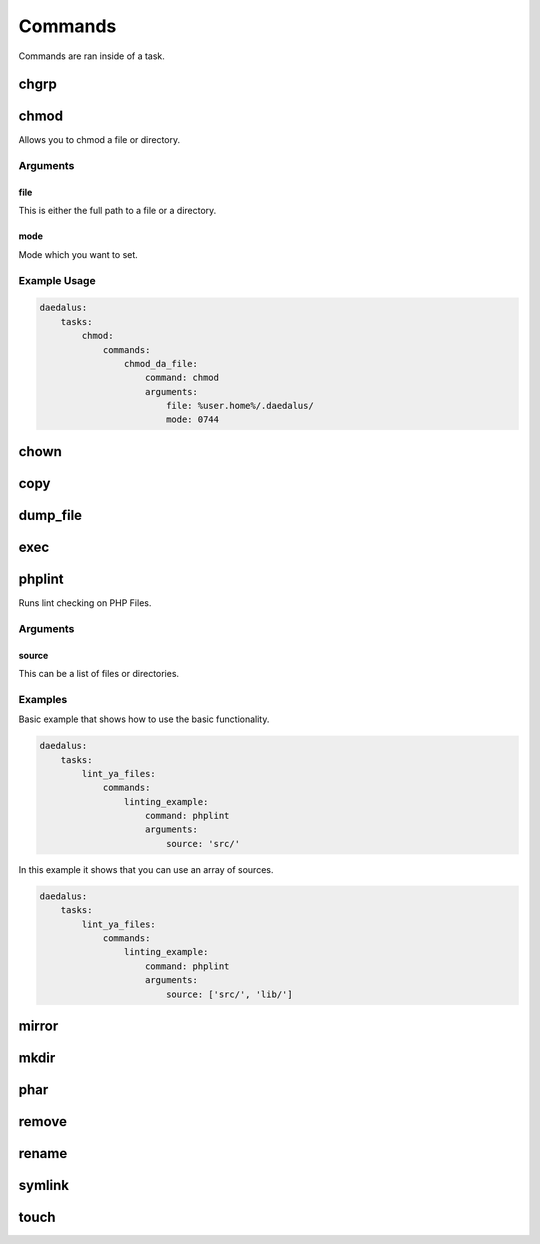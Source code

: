 .. Definition of Done for Command Documentation
    * MUST have a description
    * MUST have a list of arguments
    * MUST describe what each argument does
    * MUST include at least one example

========
Commands
========

Commands are ran inside of a task.

chgrp
=====

chmod
=====

Allows you to chmod a file or directory.

Arguments
---------

file
^^^^

This is either the full path to a file or a directory.

mode
^^^^

Mode which you want to set.

Example Usage
-------------

.. code-block:: yaml

    daedalus:
        tasks:
            chmod:
                commands:
                    chmod_da_file:
                        command: chmod
                        arguments:
                            file: %user.home%/.daedalus/
                            mode: 0744

chown
=====

copy
====

dump_file
=========

exec
====

phplint
=======

Runs lint checking on PHP Files.

Arguments
---------

source
^^^^^^

This can be a list of files or directories.

Examples
--------

Basic example that shows how to use the basic functionality.

.. code-block:: yaml

    daedalus:
        tasks:
            lint_ya_files:
                commands:
                    linting_example:
                        command: phplint
                        arguments:
                            source: 'src/'

In this example it shows that you can use an array of sources.

.. code-block:: yaml

    daedalus:
        tasks:
            lint_ya_files:
                commands:
                    linting_example:
                        command: phplint
                        arguments:
                            source: ['src/', 'lib/']

mirror
======

mkdir
=====

phar
====

remove
======

rename
======

symlink
=======

touch
=====
